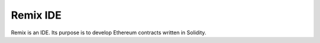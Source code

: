 Remix IDE
========

Remix is an IDE. Its purpose is to develop Ethereum contracts written in Solidity. 
